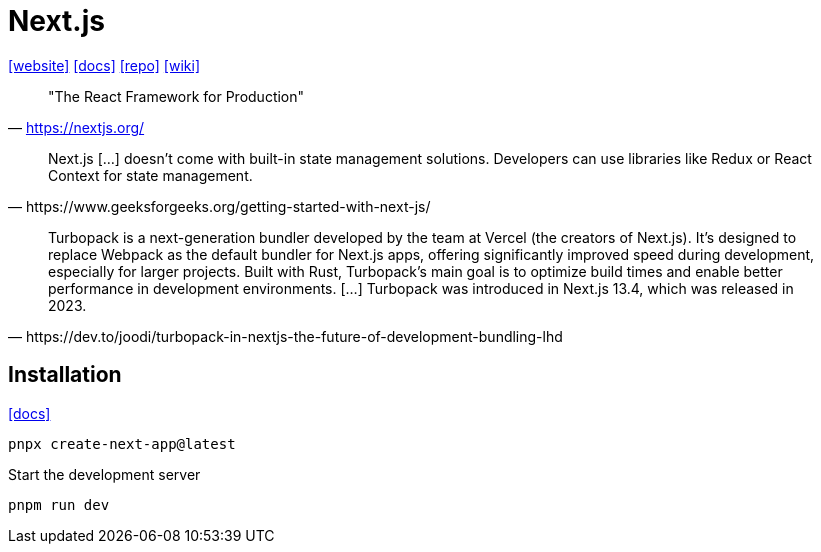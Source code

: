 = Next.js
:url-website: https://nextjs.org/
:url-docs: https://nextjs.org/docs
:url-repo: https://github.com/vercel/next.js
:url-wiki: https://en.wikipedia.org/wiki/Next.js

{url-website}[[website\]]
{url-docs}[[docs\]]
{url-repo}[[repo\]]
{url-wiki}[[wiki\]]

> "The React Framework for Production" 
-- https://nextjs.org/

[,https://www.geeksforgeeks.org/getting-started-with-next-js/]
____
Next.js [...] doesn't come with built-in state management solutions. 
Developers can use libraries like Redux or React Context for state management.
____

[,https://dev.to/joodi/turbopack-in-nextjs-the-future-of-development-bundling-lhd]
____
Turbopack is a next-generation bundler developed by the team at Vercel (the creators of Next.js). 
It’s designed to replace Webpack as the default bundler for Next.js apps, offering significantly improved speed during development, especially for larger projects. 
Built with Rust, Turbopack’s main goal is to optimize build times and enable better performance in development environments. [...]
Turbopack was introduced in Next.js 13.4, which was released in 2023.
____

== Installation

https://nextjs.org/docs/app/getting-started/installation[[docs\]]

[,bash]
----
pnpx create-next-app@latest
----

Start the development server

[,bash]
----
pnpm run dev
----